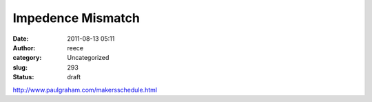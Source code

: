 Impedence Mismatch
##################
:date: 2011-08-13 05:11
:author: reece
:category: Uncategorized
:slug: 293
:status: draft

http://www.paulgraham.com/makersschedule.html
